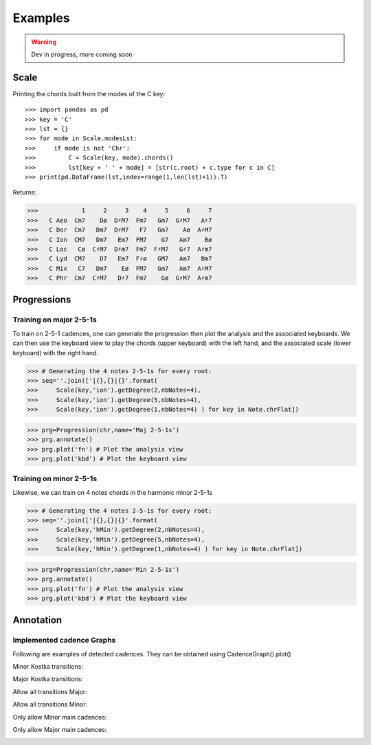 Examples
===========

.. WARNING::
    Dev in progress, more coming soon


Scale
------

Printing the chords built from the modes of the C key::

>>> import pandas as pd
>>> key = 'C'
>>> lst = {}
>>> for mode in Scale.modesLst:
>>>     if mode is not 'Chr':
>>>         C = Scale(key, mode).chords()
>>>         lst[key + ' ' + mode] = [str(c.root) + c.type for c in C]
>>> print(pd.DataFrame(lst,index=range(1,len(lst)+1)).T)

Returns:

>>>            1     2     3    4     5     6     7
>>>   C Aeo  Cm7    Dø  D♯M7  Fm7   Gm7  G♯M7   A♯7
>>>   C Dor  Cm7   Dm7  D♯M7   F7   Gm7    Aø  A♯M7
>>>   C Ion  CM7   Dm7   Em7  FM7    G7   Am7    Bø
>>>   C Loc   Cø  C♯M7  D♯m7  Fm7  F♯M7   G♯7  A♯m7
>>>   C Lyd  CM7    D7   Em7  F♯ø   GM7   Am7   Bm7
>>>   C Mix   C7   Dm7    Eø  FM7   Gm7   Am7  A♯M7
>>>   C Phr  Cm7  C♯M7   D♯7  Fm7    Gø  G♯M7  A♯m7

Progressions
------------

Training on major 2-5-1s
^^^^^^^^^^^^^^^^^^^^^^^^
To train on 2-5-1 cadences, one can generate the progression then plot the analysis and the associated keyboards.
We can then use the keyboard view to play the chords (upper keyboard) with the left hand, and the associated scale
(lower keyboard) with the right hand.

>>> # Generating the 4 notes 2-5-1s for every root:
>>> seq=''.join(['|{},{}|{}'.format(
>>>     Scale(key,'ion').getDegree(2,nbNotes=4),
>>>     Scale(key,'ion').getDegree(5,nbNotes=4),
>>>     Scale(key,'ion').getDegree(1,nbNotes=4) ) for key in Note.chrFlat])

>>> prg=Progression(chr,name='Maj 2-5-1s')
>>> prg.annotate()
>>> prg.plot('fn') # Plot the analysis view
>>> prg.plot('kbd') # Plot the keyboard view

.. image:: img/maj251sFn.png
    :width: 500pt

.. image:: img/maj251sKbd.png
    :width: 500pt


Training on minor 2-5-1s
^^^^^^^^^^^^^^^^^^^^^^^^

Likewise, we can train on 4 notes chords in the harmonic minor 2-5-1s

>>> # Generating the 4 notes 2-5-1s for every root:
>>> seq=''.join(['|{},{}|{}'.format(
>>>     Scale(key,'hMin').getDegree(2,nbNotes=4),
>>>     Scale(key,'hMin').getDegree(5,nbNotes=4),
>>>     Scale(key,'hMin').getDegree(1,nbNotes=4) ) for key in Note.chrFlat])

>>> prg=Progression(chr,name='Min 2-5-1s')
>>> prg.annotate()
>>> prg.plot('fn') # Plot the analysis view
>>> prg.plot('kbd') # Plot the keyboard view

.. image:: img/min251sFn.png
    :width: 500pt

.. image:: img/min251sKbd.png
    :width: 500pt

Annotation
----------

Implemented cadence Graphs
^^^^^^^^^^^^^^^^^^^^^^^^^^
Following are examples of detected cadences.
They can be obtained using CadenceGraph().plot()

Minor Kostka transitions:

.. image:: img/kostkaMaj.png
    :width: 300pt

Major Kostka transitions:

.. image:: img/kostkaMin.png
    :width: 300pt

Allow all transitions Major:

.. image:: img/allTransMaj.png
    :width: 300pt

Allow all transitions Minor:

.. image:: img/allTransMin.png
    :width: 300pt

Only allow Minor main cadences:

.. image:: img/mainCadMin.png
    :width: 300pt

Only allow Major main cadences:

.. image:: img/mainCadMaj.png
    :width: 300pt


